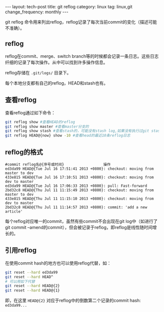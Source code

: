 #+BEGIN_HTML
---
layout: tech-post
title: git reflog
category: linux
tag: linux,git
change_frequency: monthly
---
#+END_HTML

git reflog 命令用来列出reflog，reflog记录了每次当前commit的变化（描述可能不准确）。

** reflog
   reflog在commit、merge、switch branch等的时候都会记录一条日志。这些日志纤细的记录了每次操作。从中可以找到许多操作信息。

   reflog存储在 =.git/logs/= 目录下。

   每个本地分支都有自己的reflog，HEAD和stash也有。
** 查看reflog
   查看reflog通过如下命令：
   #+BEGIN_SRC sh :eval no
   git reflog show #查看HEAD的reflog
   git reflog show master #查看master分支的
   git reflog show stash #查看stash的，可能没有stash log,如果没有执行过git stash操作
   git reflog HEAD@{now} show -10 #查看head的最近10条reflog日志
   #+END_SRC
** reflog的格式
   #+BEGIN_EXAMPLE
   #commit reflog名@{序号或时间}                  操作                          
   ed3da99 HEAD@{Tue Jul 16 17:51:41 2013 +0800}: checkout: moving from master to dev
   433e815 HEAD@{Tue Jul 16 17:10:51 2013 +0800}: checkout: moving from dev to master
   ed3da99 HEAD@{Tue Jul 16 17:06:33 2013 +0800}: pull: Fast-forward
   2bd32c8 HEAD@{Thu Jul 11 11:15:49 2013 +0800}: checkout: moving from master to dev
   433e815 HEAD@{Thu Jul 11 11:15:10 2013 +0800}: checkout: moving from dev to master
   2bd32c8 HEAD@{Thu Jul 11 11:14:57 2013 +0800}: commit: 'add a new article'
   #+END_EXAMPLE
   每个reflog对应唯一的commit，虽然有些commit不会出现在git log中（如进行了git commit --amend的commit），但会被记录于reflog，即reflog是线性随时间增长的。
** 引用reflog
   在使用commit hash的地方也可以使用reflog代替，如：
   #+BEGIN_SRC sh :eval no
   git reset --hard ed3da99
   git reset --hard HEAD^
   # 可以用如下代替
   git reset --hard HEAD@{2}
   git reset --hard HEAD@{1}
   #+END_SRC
   即，在这里 =HEAD@{2}= 对应于reflog中的倒数第二个记录的commit hash: =ed3da99...=
   
